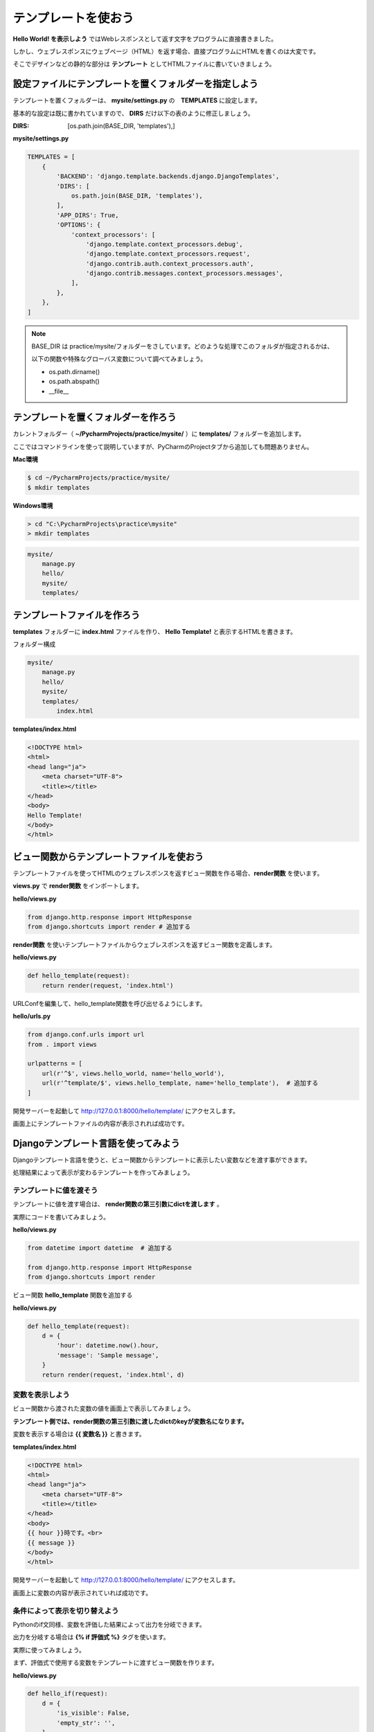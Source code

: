 ===============================================================================
テンプレートを使おう
===============================================================================

**Hello World! を表示しよう** ではWebレスポンスとして返す文字をプログラムに直接書きました。

しかし、ウェブレスポンスにウェブページ（HTML）を返す場合、直接プログラムにHTMLを書くのは大変です。

そこでデザインなどの静的な部分は **テンプレート** としてHTMLファイルに書いていきましょう。

設定ファイルにテンプレートを置くフォルダーを指定しよう
===============================================================================

テンプレートを置くフォルダーは、 **mysite/settings.py** の　**TEMPLATES** に設定します。

基本的な設定は既に書かれていますので、 **DIRS** だけ以下の表のように修正しましょう。

:DIRS: [os.path.join(BASE_DIR, 'templates'),]

**mysite/settings.py**

.. code-block:: python

   TEMPLATES = [
       {
           'BACKEND': 'django.template.backends.django.DjangoTemplates',
           'DIRS': [
               os.path.join(BASE_DIR, 'templates'),
           ],
           'APP_DIRS': True,
           'OPTIONS': {
               'context_processors': [
                   'django.template.context_processors.debug',
                   'django.template.context_processors.request',
                   'django.contrib.auth.context_processors.auth',
                   'django.contrib.messages.context_processors.messages',
               ],
           },
       },
   ]

.. note::

   BASE_DIR は practice/mysite/フォルダーをさしています。どのような処理でこのフォルダが指定されるかは、

   以下の関数や特殊なグローバス変数について調べてみましょう。

   - os.path.dirname()
   - os.path.abspath()
   - __file__



テンプレートを置くフォルダーを作ろう
===============================================================================

カレントフォルダー（ **~/PycharmProjects/practice/mysite/** ）に **templates/** フォルダーを追加します。

ここではコマンドラインを使って説明していますが、PyCharmのProjectタブから追加しても問題ありません。

**Mac環境**

.. code-block:: bash

   $ cd ~/PycharmProjects/practice/mysite/
   $ mkdir templates

**Windows環境**

.. code-block:: bash

   > cd "C:\PycharmProjects\practice\mysite"
   > mkdir templates

.. code-block:: bash

   mysite/
       manage.py
       hello/
       mysite/
       templates/

テンプレートファイルを作ろう
===============================================================================

**templates** フォルダーに **index.html** ファイルを作り、 **Hello Template!** と表示するHTMLを書きます。

フォルダー構成

.. code-block:: bash

   mysite/
       manage.py
       hello/
       mysite/
       templates/
           index.html

**templates/index.html**

.. code-block:: html

    <!DOCTYPE html>
    <html>
    <head lang="ja">
        <meta charset="UTF-8">
        <title></title>
    </head>
    <body>
    Hello Template!
    </body>
    </html>

ビュー関数からテンプレートファイルを使おう
===============================================================================

テンプレートファイルを使ってHTMLのウェブレスポンスを返すビュー関数を作る場合、**render関数** を使います。

**views.py** で **render関数** をインポートします。

**hello/views.py**

.. code-block:: python

   from django.http.response import HttpResponse
   from django.shortcuts import render # 追加する

**render関数** を使いテンプレートファイルからウェブレスポンスを返すビュー関数を定義します。

**hello/views.py**

.. code-block:: python

   def hello_template(request):
       return render(request, 'index.html')

URLConfを編集して、hello_template関数を呼び出せるようにします。

**hello/urls.py**

.. code-block:: python

   from django.conf.urls import url
   from . import views

   urlpatterns = [
       url(r'^$', views.hello_world, name='hello_world'),
       url(r'^template/$', views.hello_template, name='hello_template'),  # 追加する
   ]

開発サーバーを起動して http://127.0.0.1:8000/hello/template/ にアクセスします。

画面上にテンプレートファイルの内容が表示されれば成功です。

.. image:: ../../images/tutorial/hello_template.png
   :alt: Hello Template!

Djangoテンプレート言語を使ってみよう
===============================================================================

Djangoテンプレート言語を使うと、ビュー関数からテンプレートに表示したい変数などを渡す事ができます。

処理結果によって表示が変わるテンプレートを作ってみましょう。

テンプレートに値を渡そう
-------------------------------------------------------------------------------

テンプレートに値を渡す場合は、 **render関数の第三引数にdictを渡します** 。

実際にコードを書いてみましょう。

**hello/views.py**

.. code-block:: python

    from datetime import datetime  # 追加する

    from django.http.response import HttpResponse
    from django.shortcuts import render

ビュー関数 **hello_template** 関数を追加する

**hello/views.py**

.. code-block:: python

   def hello_template(request):
       d = {
           'hour': datetime.now().hour,
           'message': 'Sample message',
       }
       return render(request, 'index.html', d)

変数を表示しよう
-------------------------------------------------------------------------------

ビュー関数から渡された変数の値を画面上で表示してみましょう。

**テンプレート側では、render関数の第三引数に渡したdictのkeyが変数名になります。**

変数を表示する場合は **{{ 変数名 }}** と書きます。

**templates/index.html**

.. code-block:: html

    <!DOCTYPE html>
    <html>
    <head lang="ja">
        <meta charset="UTF-8">
        <title></title>
    </head>
    <body>
    {{ hour }}時です。<br>
    {{ message }}
    </body>
    </html>

開発サーバーを起動して http://127.0.0.1:8000/hello/template/ にアクセスします。

画面上に変数の内容が表示されていれば成功です。

.. image:: ../../images/tutorial/value.png
   :alt: value

条件によって表示を切り替えよう
-------------------------------------------------------------------------------

Pythonのif文同様、変数を評価した結果によって出力を分岐できます。

出力を分岐する場合は **{% if 評価式 %}** タグを使います。

実際に使ってみましょう。

まず、評価式で使用する変数をテンプレートに渡すビュー関数を作ります。

**hello/views.py**

.. code-block:: python

   def hello_if(request):
       d = {
           'is_visible': False,
           'empty_str': '',
       }
       return render(request, 'if.html', d)

次に、テンプレートに渡された変数を使う **if.html** テンプレートファイルを作りましょう。

**templates/if.html**

.. code-block:: html

    <!DOCTYPE html>
    <html>
    <head lang="ja">
        <meta charset="UTF-8">
        <title></title>
    </head>
    <body>
    {% if is_visible %}
    is_visibleがTrueなので表示します。<br>
    {% else %}
    is_visibleがFalseなので表示します。<br>
    {% endif %}

    {% if empty_str|length > 0 %}
    empty_strの文字数は{{ empty_str|length }}です。
    {% else %}
    empty_strが空です。<br>
    {% endif %}
    </body>
    </html>

.. note::

    empty_str|length は **フィルター** といって変数に何らかの処理を行いたい場合に使います。

    lengthは **組み込みフィルター** （標準で利用できるフィルター）の1つです。

    フィルターについては詳細は例は省略しますが、自分でフィルターを作る事もできます。

**hello** アプリケーションの **urls.py** に追加したビュー関数を表示するためのURLディスパッチャを書きましょう。

**hello/urls.py**

.. code-block:: python

    from django.conf.urls import url
    from . import views

    urlpatterns = [
        url(r'^$', views.hello_world, name='hello_world'),
        url(r'^template/$', views.hello_template, name='hello_template'),
        url(r'^if/$', views.hello_if, name='hello_if'), # 追加する
    ]

http://127.0.0.1:8000/hello/if/ にアクセスして表示確認をしてみましょう。出力が分岐されていることが確認できれば成功です。

.. image:: ../../images/tutorial/tag_if.png
   :alt: tag - if

配列の要素を扱おう
-------------------------------------------------------------------------------

Pythonのfor文同様、リストを操作できます。

リストを操作する場合は **{% for 変数 in リスト %}** タグを使います。

実際に使ってみましょう。

まず、リスト操作で使用する変数をテンプレートに渡すビュー関数を作ります。

**hello/views.py**

.. code-block:: python

   def hello_for(request):
       d = {
           'objects': range(10),
       }
       return render(request, 'for.html', d)

次に、追加した変数を使う **for.html** テンプレートファイルを作りましょう。

**templates/for.html**

.. code-block:: html

    <!DOCTYPE html>
    <html>
    <head lang="ja">
        <meta charset="UTF-8">
        <title></title>
    </head>
    <body>
    {% for idx in objects %}
        {{ idx }}<br>
    {% endfor %}
    </body>
    </html>

最後に、追加したビュー関数を表示するためにURLディスパッチャを書きましょう。

**hello/urls.py**

.. code-block:: python

    from django.conf.urls import url
    from . import views

    urlpatterns = [
        url(r'^$', views.hello_world, name='hello_world'),
        url(r'^template/$', views.hello_template, name='hello_template'),
        url(r'^if/$', views.hello_if, name='hello_if'),
        url(r'^for/$', views.hello_for, name='hello_for'), # 追加する
    ]

http://127.0.0.1:8000/hello/for/ にアクセスして表示確認をしてみましょう。リストの内容が全て出力されていれば成功です。

.. image:: ../../images/tutorial/tag_for.png
   :alt: tag - for

テンプレートファイルを継承してみよう
===============================================================================

今まで作った3つのテンプレートファイル（index.html, if.html, for.html）をの内容を比較してみると、共通している場所があることに気がつきます。

.. code-block:: html

    <!DOCTYPE html>
    <html>
    <head lang="ja">
      <meta charset="UTF-8">
      <title></title>
    </head>
    <body>
      ：
      ：
    </body>
    </html>

Djangoのテンプレートは、このような共通している部分を **親のテンプレートファイル** として定義します。

**子のテンプレートファイル** では親のテンプレートファイルを **継承** し必要な部分だけを **オーバーライド** することで
無駄な記述を減らすことができます。

ここでは、今まで作ったテンプレートファイルの共通部分を親テンプレートファイルとして作り、それらを継承して子テンプレートを作り直します。

簡単にそれぞれのファイルで行うことを説明します。

:親のテンプレートファイル: **block** を定義する
:子のテンプレートファイル: 親のテンプレートファイルを継承（ **extends** ）しblockをオーバーライドする

親テンプレートを作る
-------------------------------------------------------------------------------

**base.html** を作成して共通する部分を書きます。

子テンプレートで個別に書きたい所は **{% block ブロック名 %}** タグとして定義します。

**templates/base.html**

.. code-block:: html

    <!DOCTYPE html>
    <html>
    <head lang="ja">
      <meta charset="UTF-8">
      <title></title>
    </head>
    <body>
    {% block body %}
    {% endblock %}
    </body>
    </html>

子テンプレートを修正する
-------------------------------------------------------------------------------

**index.html** に次の変更を加えます。

1. 共通部分を削除する
2. **extends** タグを使い **base.html** を継承する
3. **body** ブロックをオーバーライドし **index.html** 固有の内容を書きます。

**templates/index.html**

.. code-block:: html

    {% extends "base.html" %}

    {% block body %}
    {{ hour }}時です。<br>
    {{ message }}
    {% endblock %}

index.htmlにならってif.htmlとfor.htmlファイルも修正します。

**templates/if.html**

.. code-block:: html

    {% extends "base.html" %}

    {% block body %}
    {% if is_visible %}
        is_visibleがTrueなので表示します。<br>
    {% else %}
        is_visibleがFalseなので表示します。<br>
    {% endif %}

    {% if empty_str|length > 0 %}
        empty_strの文字数は{{ empty_str|length }}です。
    {% else %}
        empty_strが空です。<br>
    {% endif %}
    {% endblock %}

**templates/for.html**

.. code-block:: html

    {% extends "base.html" %}

    {% block body %}
    {% for idx in objects %}
        {{ idx }}<br>
    {% endfor %}
    {% endblock %}

それぞれの画面の表示確認を行いましょう。

変更前と同じ表示が行われていれば成功です。

